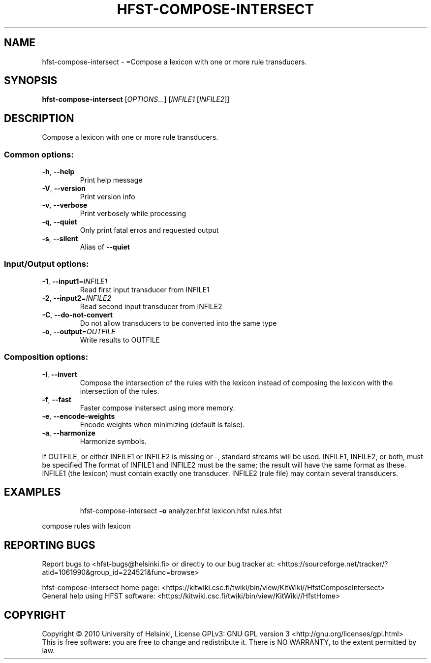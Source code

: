 .\" DO NOT MODIFY THIS FILE!  It was generated by help2man 1.40.4.
.TH HFST-COMPOSE-INTERSECT "1" "December 2015" "HFST" "User Commands"
.SH NAME
hfst-compose-intersect \- =Compose a lexicon with one or more rule transducers.
.SH SYNOPSIS
.B hfst-compose-intersect
[\fIOPTIONS\fR...] [\fIINFILE1 \fR[\fIINFILE2\fR]]
.SH DESCRIPTION
Compose a lexicon with one or more rule transducers.
.SS "Common options:"
.TP
\fB\-h\fR, \fB\-\-help\fR
Print help message
.TP
\fB\-V\fR, \fB\-\-version\fR
Print version info
.TP
\fB\-v\fR, \fB\-\-verbose\fR
Print verbosely while processing
.TP
\fB\-q\fR, \fB\-\-quiet\fR
Only print fatal erros and requested output
.TP
\fB\-s\fR, \fB\-\-silent\fR
Alias of \fB\-\-quiet\fR
.SS "Input/Output options:"
.TP
\fB\-1\fR, \fB\-\-input1\fR=\fIINFILE1\fR
Read first input transducer from INFILE1
.TP
\fB\-2\fR, \fB\-\-input2\fR=\fIINFILE2\fR
Read second input transducer from INFILE2
.TP
\fB\-C\fR, \fB\-\-do\-not\-convert\fR
Do not allow transducers to be converted into the same type
.TP
\fB\-o\fR, \fB\-\-output\fR=\fIOUTFILE\fR
Write results to OUTFILE
.SS "Composition options:"
.TP
\fB\-I\fR, \fB\-\-invert\fR
Compose the intersection of the
rules with the lexicon instead
of composing the lexicon with
the intersection of the rules.
.TP
\fB\-f\fR, \fB\-\-fast\fR
Faster compose instersect using
more memory.
.TP
\fB\-e\fR, \fB\-\-encode\-weights\fR
Encode weights when minimizing
(default is false).
.TP
\fB\-a\fR, \fB\-\-harmonize\fR
Harmonize symbols.
.PP
If OUTFILE, or either INFILE1 or INFILE2 is missing or \-, standard
streams will be used. INFILE1, INFILE2, or both, must be specified
The format of INFILE1 and INFILE2 must be the same; the result will
have the same format as these.
INFILE1 (the lexicon) must contain exactly one transducer.
INFILE2 (rule file) may contain several transducers.
.SH EXAMPLES
.IP
hfst\-compose\-intersect \fB\-o\fR analyzer.hfst lexicon.hfst rules.hfst
.PP
compose rules with lexicon
.SH "REPORTING BUGS"
Report bugs to <hfst\-bugs@helsinki.fi> or directly to our bug tracker at:
<https://sourceforge.net/tracker/?atid=1061990&group_id=224521&func=browse>
.PP
hfst\-compose\-intersect home page:
<https://kitwiki.csc.fi/twiki/bin/view/KitWiki//HfstComposeIntersect>
.br
General help using HFST software:
<https://kitwiki.csc.fi/twiki/bin/view/KitWiki//HfstHome>
.SH COPYRIGHT
Copyright \(co 2010 University of Helsinki,
License GPLv3: GNU GPL version 3 <http://gnu.org/licenses/gpl.html>
.br
This is free software: you are free to change and redistribute it.
There is NO WARRANTY, to the extent permitted by law.
